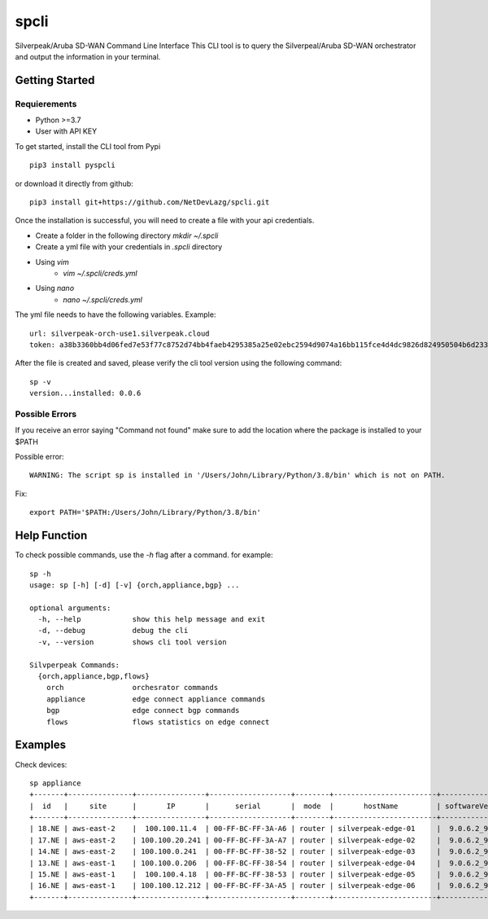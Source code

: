 =======================
spcli
=======================

.. image:: https://img.shields.io/badge/License-Apache_2.0-blue.svg
   :target: https://opensource.org/licenses/Apache-2.0
.. image:: https://img.shields.io/github/issues/ipHeaders/spcli
   :target: https://img.shields.io/github/issues/ipHeaders/spcli
.. image:: https://img.shields.io/github/v/tag/ipHeaders/spcli
   :target: https://img.shields.io/github/v/tag/ipHeaders/spcli
.. image:: https://github.com/ipHeaders/spcli/actions/workflows/publish-to-pypi.yml/badge.svg
   :target: https://github.com/ipHeaders/spcli/actions/workflows/publish-to-pypi.yml


Silverpeak/Aruba SD-WAN Command Line Interface
This CLI tool is to query the Silverpeal/Aruba SD-WAN orchestrator and output the information in your terminal.


Getting Started
---------------
Requierements
~~~~~~~~~~~~~~~~~~~~
* Python >=3.7
* User with API KEY

To get started, install the CLI tool from Pypi ::

    pip3 install pyspcli


or download it directly from github::

    pip3 install git+https://github.com/NetDevLazg/spcli.git

Once the installation is successful, you will need to create a file with your api credentials.

* Create a folder in the following directory `mkdir ~/.spcli`
* Create a yml file with your credentials in `.spcli` directory
* Using `vim` 
   * `vim ~/.spcli/creds.yml`
* Using `nano`
   * `nano ~/.spcli/creds.yml`

The yml file needs to have the following variables.
Example::

    url: silverpeak-orch-use1.silverpeak.cloud
    token: a38b3360bb4d06fed7e53f77c8752d74bb4faeb4295385a25e02ebc2594d9074a16bb115fce4d4dc9826d824950504b6d23373


After the file is created and saved, please verify the cli tool version using the following command::

    sp -v
    version...installed: 0.0.6


Possible Errors
~~~~~~~~~~~~~~~~~~~~
If you receive an error saying "Command not found" make sure to add the location where the package is installed to your $PATH

Possible error::

    WARNING: The script sp is installed in '/Users/John/Library/Python/3.8/bin' which is not on PATH.


Fix::

    export PATH='$PATH:/Users/John/Library/Python/3.8/bin'


Help Function
---------------

To check possible commands, use the `-h` flag after a command. for example::

    sp -h
    usage: sp [-h] [-d] [-v] {orch,appliance,bgp} ...
    
    optional arguments:
      -h, --help            show this help message and exit
      -d, --debug           debug the cli
      -v, --version         shows cli tool version
    
    Silvperpeak Commands:
      {orch,appliance,bgp,flows}
        orch                orchesrator commands
        appliance           edge connect appliance commands
        bgp                 edge connect bgp commands
        flows               flows statistics on edge connect
    

Examples
---------------

Check devices::
    
    sp appliance
    +-------+---------------+----------------+-------------------+--------+------------------------+-----------------+-----------------+--------+
    |  id   |     site      |       IP       |      serial       |  mode  |       hostName         | softwareVersion | systemBandwidth | haPeer |
    +-------+---------------+----------------+-------------------+--------+------------------------+-----------------+-----------------+--------+
    | 18.NE | aws-east-2    |  100.100.11.4  | 00-FF-BC-FF-3A-A6 | router | silverpeak-edge-01     |  9.0.6.2_90185  |     1000000     |        |
    | 17.NE | aws-east-2    | 100.100.20.241 | 00-FF-BC-FF-3A-A7 | router | silverpeak-edge-02     |  9.0.6.2_90185  |     1000000     |        |
    | 14.NE | aws-east-2    | 100.100.0.241  | 00-FF-BC-FF-38-52 | router | silverpeak-edge-03     |  9.0.6.2_90185  |     1000000     |        |
    | 13.NE | aws-east-1    | 100.100.0.206  | 00-FF-BC-FF-38-54 | router | silverpeak-edge-04     |  9.0.6.2_90185  |     1000000     |        |
    | 15.NE | aws-east-1    |  100.100.4.18  | 00-FF-BC-FF-38-53 | router | silverpeak-edge-05     |  9.0.6.2_90185  |     1000000     |        |
    | 16.NE | aws-east-1    | 100.100.12.212 | 00-FF-BC-FF-3A-A5 | router | silverpeak-edge-06     |  9.0.6.2_90185  |     1000000     |        |
    +-------+---------------+----------------+-------------------+--------+------------------------+-----------------+-----------------+--------+